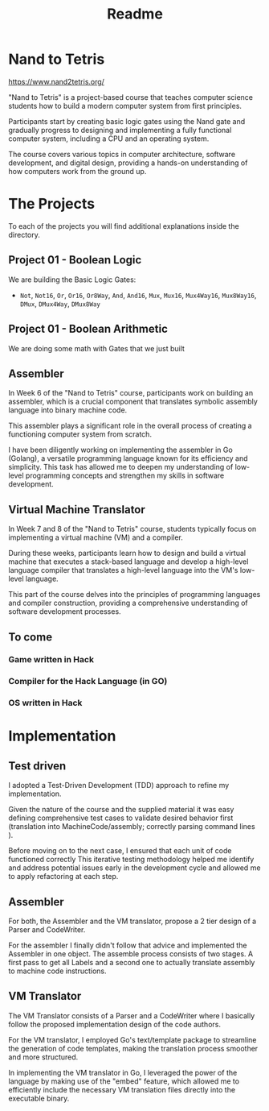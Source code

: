 #+title: Readme

[[file:imgs/nandToTetrisBigPicture.png]]
* Nand to Tetris
https://www.nand2tetris.org/

"Nand to Tetris" is a project-based course that teaches computer science students how to build a modern computer system from first principles.

Participants start by creating basic logic gates using the Nand gate and gradually progress to designing and implementing a fully functional computer system, including a CPU and an operating system.

The course covers various topics in computer architecture, software development, and digital design, providing a hands-on understanding of how computers work from the ground up.

* The Projects
To each of the projects you will find additional explanations inside the directory.

** Project 01 - Boolean Logic
We are building the Basic Logic Gates:
- =Not=, =Not16=, =Or=, =Or16=, =Or8Way=, =And=, =And16=, =Mux=, =Mux16=, =Mux4Way16=, =Mux8Way16=, =DMux=, =DMux4Way=, =DMux8Way=
** Project 01 - Boolean Arithmetic
We are doing some math with Gates that we just built

** Assembler

In Week 6 of the "Nand to Tetris" course, participants work on building an assembler, which is a crucial component that translates symbolic assembly language into binary machine code.

This assembler plays a significant role in the overall process of creating a functioning computer system from scratch.

I have been diligently working on implementing the assembler in Go (Golang), a versatile programming language known for its efficiency and simplicity.
This task has allowed me to deepen my understanding of low-level programming concepts and strengthen my skills in software development.

** Virtual Machine Translator

In Week 7 and 8 of the "Nand to Tetris" course, students typically focus on implementing a virtual machine (VM) and a compiler.

During these weeks, participants learn how to design and build a virtual machine that executes a stack-based language and develop a high-level language compiler that translates a high-level language into the VM's low-level language.

This part of the course delves into the principles of programming languages and compiler construction, providing a comprehensive understanding of software development processes.
** To come

*** Game written in Hack
*** Compiler for the Hack Language (in GO)
*** OS written in Hack
* Implementation
** Test driven
I adopted a Test-Driven Development (TDD) approach to refine my implementation.

Given the nature of the course and the supplied material it was easy defining comprehensive test cases to validate desired behavior first (translation into MachineCode/assembly; correctly parsing command lines ).

Before moving on to the next case, I ensured that each unit of code functioned correctly
This iterative testing methodology helped me identify and address potential issues early in the development cycle and allowed me to apply refactoring at each step.
** Assembler

For both, the Assembler and the VM translator, propose a 2 tier design of a Parser and CodeWriter.

For the assembler I finally didn't follow that advice and implemented the Assembler in one object. The assemble process consists of two stages. A first pass to get all Labels and a second one to actually translate assembly to machine code instructions.

** VM Translator

The VM Translator consists of a Parser and a CodeWriter where I basically follow the proposed implementation design of the code authors.

For the VM translator, I employed Go's text/template package to streamline the generation of code templates, making the translation process smoother and more structured.

In implementing the VM translator in Go, I leveraged the power of the language by making use of the "embed" feature, which allowed me to efficiently include the necessary VM translation files directly into the executable binary.
